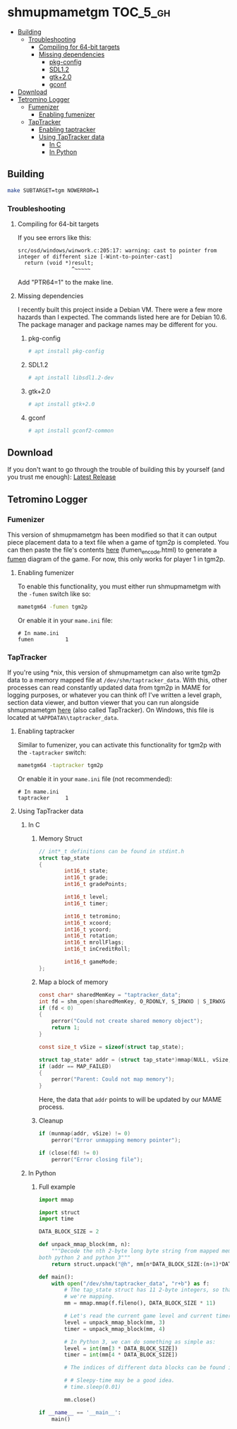 * shmupmametgm :TOC_5_gh:
  - [[#building][Building]]
    - [[#troubleshooting][Troubleshooting]]
      - [[#compiling-for-64-bit-targets][Compiling for 64-bit targets]]
      - [[#missing-dependencies][Missing dependencies]]
        - [[#pkg-config][pkg-config]]
        - [[#sdl12][SDL1.2]]
        - [[#gtk20][gtk+2.0]]
        - [[#gconf][gconf]]
  - [[#download][Download]]
  - [[#tetromino-logger][Tetromino Logger]]
    - [[#fumenizer][Fumenizer]]
      - [[#enabling-fumenizer][Enabling fumenizer]]
    - [[#taptracker][TapTracker]]
      - [[#enabling-taptracker][Enabling taptracker]]
      - [[#using-taptracker-data][Using TapTracker data]]
        - [[#in-c][In C]]
        - [[#in-python][In Python]]

** Building
#+BEGIN_SRC sh
make SUBTARGET=tgm NOWERROR=1
#+END_SRC

*** Troubleshooting
**** Compiling for 64-bit targets
If you see errors like this:

#+BEGIN_SRC text
src/osd/windows/winwork.c:205:17: warning: cast to pointer from integer of different size [-Wint-to-pointer-cast]
  return (void *)result;
                 ^~~~~~
#+END_SRC

Add "PTR64=1" to the make line.
**** Missing dependencies
I recently built this project inside a Debian VM. There were a few more hazards than I expected. The commands listed here are for Debian 10.6. The package manager and package names may be different for you.
***** pkg-config
#+BEGIN_SRC bash
# apt install pkg-config
#+END_SRC
***** SDL1.2
#+BEGIN_SRC bash
# apt install libsdl1.2-dev
#+END_SRC
***** gtk+2.0
#+BEGIN_SRC bash
# apt install gtk+2.0
#+END_SRC
***** gconf
#+BEGIN_SRC bash
# apt install gconf2-common
#+END_SRC
** Download
If you don't want to go through the trouble of building this by yourself (and you trust me enough): [[https://github.com/MaryHal/shmupmametgm/releases/latest][Latest Release]]

** Tetromino Logger
*** Fumenizer
This version of shmupmametgm has been modified so that it can output piece placement data to a text file when a game of tgm2p is completed. You can then paste the file's contents [[https://maryhal.github.io/shmupmametgm/][here]] (fumen_encode.html) to generate a [[http://fumen.zui.jp/][fumen]] diagram of the game. For now, this only works for player 1 in tgm2p.
**** Enabling fumenizer
To enable this functionality, you must either run shmupmametgm with the =-fumen= switch like so:

#+BEGIN_SRC sh
mametgm64 -fumen tgm2p
#+END_SRC

Or enable it in your =mame.ini= file:

#+BEGIN_SRC  text
# In mame.ini
fumen          1
#+END_SRC
*** TapTracker
If you're using *nix, this version of shmupmametgm can also write tgm2p data to a memory mapped file at =/dev/shm/taptracker_data=. With this, other processes can read constantly updated data from tgm2p in MAME for logging purposes, or whatever you can think of! I've written a level graph, section data viewer, and button viewer that you can run alongside shmupmametgm [[https://github.com/MaryHal/TapTracker][here]] (also called TapTracker). On Windows, this file is located at =%APPDATA%\taptracker_data=.
**** Enabling taptracker
Similar to fumenizer, you can activate this functionality for tgm2p with the =-taptracker= switch:

#+BEGIN_SRC sh
mametgm64 -taptracker tgm2p
#+END_SRC

Or enable it in your =mame.ini= file (not recommended):

#+BEGIN_SRC text
# In mame.ini
taptracker     1
#+END_SRC
**** Using TapTracker data
***** In C
****** Memory Struct

#+BEGIN_SRC C
// int*_t definitions can be found in stdint.h
struct tap_state
{
        int16_t state;
        int16_t grade;
        int16_t gradePoints;

        int16_t level;
        int16_t timer;

        int16_t tetromino;
        int16_t xcoord;
        int16_t ycoord;
        int16_t rotation;
        int16_t mrollFlags;
        int16_t inCreditRoll;

        int16_t gameMode;
};
#+END_SRC

****** Map a block of memory

#+BEGIN_SRC C
const char* sharedMemKey = "taptracker_data";
int fd = shm_open(sharedMemKey, O_RDONLY, S_IRWXO | S_IRWXG | S_IRWXU);
if (fd < 0)
{
    perror("Could not create shared memory object");
    return 1;
}

const size_t vSize = sizeof(struct tap_state);

struct tap_state* addr = (struct tap_state*)mmap(NULL, vSize, PROT_READ, MAP_SHARED, fd, 0);
if (addr == MAP_FAILED)
{
    perror("Parent: Could not map memory");
}
#+END_SRC

Here, the data that =addr= points to will be updated by our MAME process.

****** Cleanup

#+BEGIN_SRC C
if (munmap(addr, vSize) != 0)
    perror("Error unmapping memory pointer");

if (close(fd) != 0)
    perror("Error closing file");
#+END_SRC

***** In Python
****** Full example
#+BEGIN_SRC python
  import mmap

  import struct
  import time

  DATA_BLOCK_SIZE = 2

  def unpack_mmap_block(mm, n):
      """Decode the nth 2-byte long byte string from mapped memory. This works with
  both python 2 and python 3"""
      return struct.unpack("@h", mm[n*DATA_BLOCK_SIZE:(n+1)*DATA_BLOCK_SIZE])[0]

  def main():
      with open("/dev/shm/taptracker_data", "r+b") as f:
          # The tap_state struct has 11 2-byte integers, so that's how many bytes
          # we're mapping.
          mm = mmap.mmap(f.fileno(), DATA_BLOCK_SIZE * 11)

          # Let's read the current game level and current timer value:
          level = unpack_mmap_block(mm, 3)
          timer = unpack_mmap_block(mm, 4)

          # In Python 3, we can do something as simple as:
          level = int(mm[3 * DATA_BLOCK_SIZE])
          timer = int(mm[4 * DATA_BLOCK_SIZE])

          # The indices of different data blocks can be found in the C "tap_state" struct above.

          # # Sleepy-time may be a good idea.
          # time.sleep(0.01)

          mm.close()

  if __name__ == '__main__':
      main()
#+END_SRC
